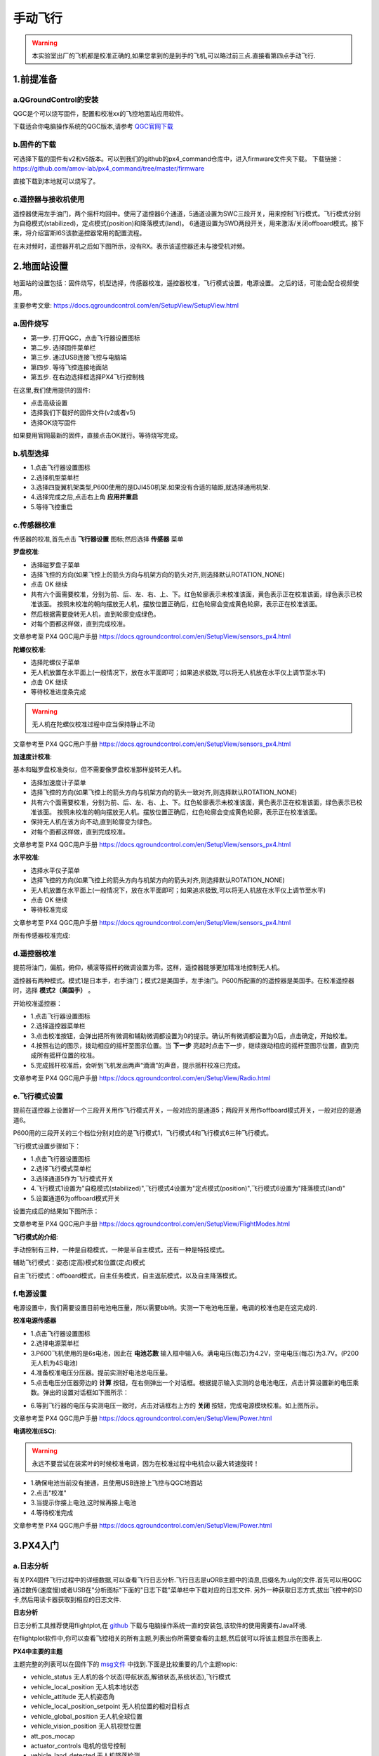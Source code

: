 .. 手动飞行:

========
手动飞行
========

.. warning::

    本实验室出厂的飞机都是校准正确的,如果您拿到的是到手的飞机,可以略过前三点.直接看第四点手动飞行.

1.前提准备
==========

a.QGroundControl的安装
---------------------------

QGC是个可以烧写固件，配置和校准xx的飞控地面站应用软件。

下载适合你电脑操作系统的QGC版本,请参考 `QGC官网下载 <https://docs.qgroundcontrol.com/en/getting_started/download_and_install.html>`__

b.固件的下载
---------------

可选择下载的固件有v2和v5版本。可以到我们的github的px4_command仓库中，进入firmware文件夹下载。
下载链接：https://github.com/amov-lab/px4_command/tree/master/firmware

.. image:: ../images/Setup/download_firmware.png

直接下载到本地就可以烧写了。

.. image:: ../images/Setup/firmware_local.png

c.遥控器与接收机使用
---------------------

遥控器使用左手油门，两个摇杆均回中。使用了遥控器6个通道，5通道设置为SWC三段开关，用来控制飞行模式。飞行模式分别为自稳模式(stabilized)，定点模式(position)和降落模式(land)。
6通道设置为SWD两段开关，用来激活/关闭offboard模式。接下来，将介绍富斯I6S该款遥控器常用的配置流程。

在未对频时，遥控器开机之后如下图所示，没有RX。表示该遥控器还未与接受机对频。

.. image:: ../images/Setup/rc_0.jpeg

.. image:: ../images/Setup/rc_1.jpeg

.. image:: ../images/Setup/rc_2.jpeg

.. image:: ../images/Setup/rc_3.jpeg

.. image:: ../images/Setup/rc_4.jpeg

.. image:: ../images/Setup/rc_5.jpeg

.. image:: ../images/Setup/rc_6.jpeg

.. image:: ../images/Setup/rc_7.jpeg

.. image:: ../images/Setup/rc_8.jpeg

.. image:: ../images/Setup/rc_9.jpeg


2.地面站设置
============

地面站的设置包括：固件烧写，机型选择，传感器校准，遥控器校准，飞行模式设置，电源设置。
之后的话，可能会配合视频使用。

主要参考文章: https://docs.qgroundcontrol.com/en/SetupView/SetupView.html

a.固件烧写
------------

-   第一步. 打开QGC，点击飞行器设置图标
-   第二步. 选择固件菜单栏
-   第三步. 通过USB连接飞控与电脑端
-   第四步. 等待飞控连接地面站
-   第五步. 在右边选择框选择PX4飞行控制栈

在这里,我们使用提供的固件:

.. image:: ../images/Setup/firmware_upload_customize.png

-   点击高级设置
-   选择我们下载好的固件文件(v2或者v5)
-   选择OK烧写固件

如果要用官网最新的固件，直接点击OK就行。等待烧写完成。

.. image:: ../images/Setup/firmware_upload_completed.png

b.机型选择
-----------------

-   1.点击飞行器设置图标
-   2.选择机型菜单栏
-   3.选择四旋翼机架类型,P600使用的是DJI450机架.如果没有合适的轴距,就选择通用机架.
-   4.选择完成之后,点击右上角 **应用并重启** 
-   5.等待飞控重启

c.传感器校准
----------------

传感器的校准,首先点击 **飞行器设置** 图标;然后选择 **传感器** 菜单

**罗盘校准**:

-   选择磁罗盘子菜单
-   选择飞控的方向(如果飞控上的箭头方向与机架方向的箭头对齐,则选择默认ROTATION_NONE)
-   点击 OK 继续
-   共有六个面需要校准，分别为前、后、左、右、上、下。红色轮廓表示未校准该面，黄色表示正在校准该面，绿色表示已校准该面。
    按照未校准的朝向摆放无人机，摆放位置正确后，红色轮廓会变成黄色轮廓，表示正在校准该面。
-   然后根据需要旋转无人机，直到轮廓变成绿色。
-   对每个面都这样做，直到完成校准。

.. image:: ../images/Setup/compass_calibration.png

文章参考至 PX4 QGC用户手册 https://docs.qgroundcontrol.com/en/SetupView/sensors_px4.html

**陀螺仪校准**:

-   选择陀螺仪子菜单
-   无人机放置在水平面上(一般情况下，放在水平面即可；如果追求极致,可以将无人机放在水平仪上调节至水平)
-   点击 OK 继续
-   等待校准进度条完成

.. image:: ../images/Setup/gyro_calibration.png

.. warning::

    无人机在陀螺仪校准过程中应当保持静止不动

文章参考至 PX4 QGC用户手册 https://docs.qgroundcontrol.com/en/SetupView/sensors_px4.html

**加速度计校准**:

基本和磁罗盘校准类似，但不需要像罗盘校准那样旋转无人机。

-   选择加速度计子菜单
-   选择飞控的方向(如果飞控上的箭头方向与机架方向的箭头一致对齐,则选择默认ROTATION_NONE)
-   共有六个面需要校准，分别为前、后、左、右、上、下。红色轮廓表示未校准该面，黄色表示正在校准该面，绿色表示已校准该面。
    按照未校准的朝向摆放无人机。摆放位置正确后，红色轮廓会变成黄色轮廓，表示正在校准该面。
-   保持无人机在该方向不动,直到轮廓变为绿色。
-   对每个面都这样做，直到完成校准。

.. image:: ../images/Setup/accelerometer_calibration.png

文章参考至 PX4 QGC用户手册 https://docs.qgroundcontrol.com/en/SetupView/sensors_px4.html

**水平校准**:

-   选择水平仪子菜单
-   选择飞控的方向(如果飞控上的箭头方向与机架方向的箭头对齐,则选择默认ROTATION_NONE)
-   无人机放置在水平面上(一般情况下，放在水平面即可；如果追求极致,可以将无人机放在水平仪上调节至水平)
-   点击 OK 继续
-   等待校准完成

.. image:: ../images/Setup/level_horizon_calibration.png

文章参考至 PX4 QGC用户手册 https://docs.qgroundcontrol.com/en/SetupView/sensors_px4.html

所有传感器校准完成:

.. image:: ../images/Setup/sensor_calibration_complete.png

d.遥控器校准
--------------

提前将油门，偏航，俯仰，横滚等摇杆的微调设置为零。这样，遥控器能够更加精准地控制无人机。

遥控器有两种模式。模式1是日本手，右手油门；模式2是美国手，左手油门。P600所配置的的遥控器是美国手。在校准遥控器时，选择 **模式2（美国手）** 。

.. 在模式2中，左手摇杆油门拉至最低，偏航中间。右手摇杆回中即可。

开始校准遥控器：

-   1.点击飞行器设置图标
-   2.选择遥控器菜单栏
-   3.点击校准按钮，会弹出把所有微调和辅助微调都设置为0的提示。确认所有微调都设置为0后，点击确定，开始校准。
-   4.按照右边的图示，拨动相应的摇杆至图示位置。当 **下一步** 亮起时点击下一步，继续拨动相应的摇杆至图示位置，直到完成所有摇杆位置的校准。
-   5.完成摇杆校准后，会听到飞机发出两声“滴滴”的声音，提示摇杆校准已完成。

.. -   5.摇杆校准完成之后，会拨动校准一下遥控器两边的2或3段开关
.. -   6.上述校准完成之后，点击 next,会提示 "所有设置校准完成,点击 next 把新的参数写入到你的飞控板里面" 
.. -   7.点击 next 即可完成遥控器校准

文章参考至 PX4 QGC用户手册 https://docs.qgroundcontrol.com/en/SetupView/Radio.html

e.飞行模式设置
----------------

提前在遥控器上设置好一个三段开关用作飞行模式开关，一般对应的是通道5；两段开关用作offboard模式开关，一般对应的是通道6。

.. QGC提供的飞行模式有6种。

P600用的三段开关的三个档位分别对应的是飞行模式1，飞行模式4和飞行模式6三种飞行模式。

.. (设置6种飞行模式需要一个二段开关+一个三段开关，组合成2X3=6种选择。需要在遥控器中设置混控来实现此功能)

飞行模式设置步骤如下：

-   1.点击飞行器设置图标
-   2.选择飞行模式菜单栏
-   3.选择通道5作为飞行模式开关
-   4.飞行模式1设置为"自稳模式(stabilized)",飞行模式4设置为"定点模式(position)",飞行模式6设置为"降落模式(land)"
-   5.设置通道6为offboard模式开关

设置完成后的结果如下图所示：

.. image:: ../images/Setup/flight_mode_setup.png

文章参考至 PX4 QGC用户手册 https://docs.qgroundcontrol.com/en/SetupView/FlightModes.html

**飞行模式的介绍**:

手动控制有三种，一种是自稳模式，一种是半自主模式，还有一种是特技模式。

辅助飞行模式：姿态(定高)模式和位置(定点)模式

自主飞行模式：offboard模式，自主任务模式，自主返航模式，以及自主降落模式。

f.电源设置
-------------

电源设置中，我们需要设置目前电池电压量，所以需要bb响。实测一下电池电压量。电调的校准也是在这完成的.

**校准电源传感器**

-   1.点击飞行器设置图标
-   2.选择电源菜单栏
-   3.P600飞机使用的是6s电池，因此在 **电池芯数** 输入框中输入6。满电电压(每芯)为4.2V，空电电压(每芯)为3.7V。(P200无人机为4S电池)
-   4.准备校准电压分压器。提前实测好电池总电压量。



-   5.点击电压分压器旁边的 **计算** 按钮，在右侧弹出一个对话框。根据提示输入实测的总电池电压，点击计算设置新的电压乘数。弹出的设置对话框如下图所示：

.. image:: ../images/Setup/battery_caliberation.png

-   6.等到飞行器的电压与实测电压一致时，点击对话框右上方的 **关闭** 按钮，完成电源模块校准。如上图所示。



文章参考至 PX4 QGC用户手册 https://docs.qgroundcontrol.com/en/SetupView/Power.html

**电调校准(ESC)**:

.. warning::

    永远不要尝试在装桨叶的时候校准电调，因为在校准过程中电机会以最大转速旋转！

-   1.确保电池当前没有接通，且使用USB连接上飞控与QGC地面站
-   2.点击"校准"
-   3.当提示你接上电池,这时候再接上电池
-   4.等待校准完成

文章参考至 PX4 QGC用户手册 https://docs.qgroundcontrol.com/en/SetupView/Power.html


3.PX4入门
=========

a.日志分析
-----------

有关PX4固件飞行过程中的详细数据,可以查看飞行日志分析.飞行日志是uORB主题中的消息,后缀名为.ulg的文件.首先可以用QGC通过数传(速度慢)或者USB在"分析图标"下面的"日志下载"菜单栏中下载对应的日志文件.
另外一种获取日志方式,拔出飞控中的SD卡,然后用读卡器获取到相应的日志文件.

**日志分析**

日志分析工具推荐使用flightplot,在 `github <https://github.com/PX4/FlightPlot/releases>`__ 下载与电脑操作系统一直的安装包,该软件的使用需要有Java环境.

在flightplot软件中,你可以查看飞控相关的所有主题,列表出你所需要查看的主题,然后就可以将该主题显示在图表上.

**PX4中主要的主题**

主题完整的列表可以在固件下的 `msg文件 <https://github.com/PX4/Firmware/tree/master/msg>`__ 中找到.下面是比较重要的几个主题topic:

-   vehicle_status  无人机的各个状态(导航状态,解锁状态,系统状态),飞行模式
-   vehicle_local_position  无人机本地状态
-   vehicle_attitude    无人机姿态角
-   vehicle_local_position_setpoint     无人机位置的相对目标点
-   vehicle_global_position     无人机全球位置
-   vehicle_vision_position     无人机视觉位置
-   att_pos_mocap   
-   actuator_controls   电机的信号控制
-   vehicle_land_detected   无人机降落检测

b.PID调参
-------------




4.手动飞行
==========

如果是到手的飞机,你可以不用执行上面第二点.在飞机出厂之后我们都已经校准好了,你可以直接开始手动飞行.在上面的遥控器对频使用过程中,也讲过遥控器上面设置三种飞行模式,分别为自稳模式,定点模式,降落模式.
如果你对px4的飞行模式还不了解的话,请参考 `飞行模式介绍 <https://docs.px4.io/master/en/flight_modes/>`__ 

**纯手动飞行模式**:在飞行模式为stabilized下,手动控制飞行,室内中没有GPS情况下,GPS的指示灯为蓝色闪烁,此时,可以手动解锁,控制无人机飞行.如果没有飞行经历的话,建议现在模拟器上熟练了遥控器,然后在实际飞行

**辅助飞行模式**:定高或者定点飞行,定高飞行不需要使用GPS,定点模式飞行需要GPS,在室外可以测试飞行,定点模式(position)有油门阈值,在油门量的40%~60%是油门死区.高于60%或者低于40%油门摇杆才会有向上或者向下的动作.

**自主飞行模式**:mission模式中,可以在QGC地面站上面规划预先规划好了的路径,该飞行模式也是需要在室外有GPS的地方测试.

文章参考至 PX4 用户使用手册 https://docs.px4.io/master/en/flying/missions.html

下面介绍到手飞机的手动飞行说明:

-   首先清楚遥控器的SWC三段开关代表的是飞机的三种飞行模式,向外(远离摇杆)飞行模式为自稳模式(也就是手动模式),中间(开关位置在中间)飞行模式为定点模式(在手动飞行中无需使用),向内(靠近摇杆)飞行模式为降落模式(在手动飞行中无需使用)
-   遥控器是美国手.左手油门.左手上下表示油门大小,左手左右表示偏航,右手上下表示俯仰,右手左右表示横滚.

手动飞行之前将WIFI数传配置为AP模式(也可以配置为网卡模式),利用同一局域网下,QGroundControl使用TCP连接到飞控,查看飞控当前状态.

手动飞行步骤:

-   上电,连接WIFI数传至QGroundControl,查看飞控当前状态有无报错
-   遥控器解锁,解锁方式为内八式解锁,解锁之后飞机有怠速
-   遥控器控制飞机,油门慢慢推起至飞机飞起来,如果飞机有明显倾斜,可以一遍慢慢推油门,一遍稍微打一点俯仰或者横滚(根据飞机倾斜位置,反方向修正)
-   正常用遥控器控制飞机各个姿态变化.


